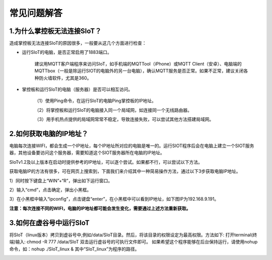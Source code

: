常见问题解答
=========================


1.为什么掌控板无法连接SIoT？
----------------------------------------------

造成掌控板无法连接SIoT的原因很多，一般要从这几个方面进行检查：

- 运行SIoT的电脑，是否正常启用了1883端口。

    建议用MQTT客户端程序来访问SIoT，如手机端的MQTTool（iPhone）或MQTT Client（安卓）、电脑端的MQTTbox（一般是除运行SIOT的电脑外的另一台电脑），确认MQTT服务是否正常。如果不正常，建议关闭各种防火墙软件，尤其是360。

- 掌控板和运行SIoT的电脑（服务器）是否可以相互访问。

    （1）使用Ping命令，在运行SIoT的电脑Ping掌控板的IP地址。

    （2）将掌控板和运行SIoT的电脑接入同一个局域网，如连接同一个无线路由器。

    （3）用手机热点提供的局域网常常不稳定，导致连接失败，可以尝试其他方法搭建局域网。

2.如何获取电脑的IP地址？
-----------------------------------------------

电脑每次连接WIFI，都会生成一个IP地址，每个IP地址所对应的电脑是唯一的。运行SIOT程序后会在电脑上建立一个SIOT服务器，其他设备要访问这个服务器，需要知道这个SIOT服务器所在电脑的IP地址。

SIoTv1.2及以上版本在启动时提供参考的IP地址，可以逐个尝试。如果都不行，可以尝试以下方法。
    
获取电脑IP的方法有很多，可在网页上搜索到，下面我们来介绍其中一种简易操作方法，通过以下3步获取电脑IP地址。

1）同时按下键盘上“WIN”+“R”，弹出如下运行窗口。

.. image:: ../image/zhangyu/Arduino/arduino-13.png

2）输入“cmd”，点击确定，弹出小黑框。

.. image:: ../image/zhangyu/Arduino/arduino-14.png

.. image:: ../image/zhangyu/Arduino/arduino-15.png

3）在小黑框中输入“ipconfig”，点击键盘“enter”，在小黑框中可以看到IP地址，如下图IP为192.168.9.191。

.. image:: ../image/zhangyu/Arduino/arduino-16.png

**注意：每次连接不同的WIFI，电脑的IP地址都可能会发生变化，需要通过上述方法重新获取。**

3.如何在虚谷号中运行SIoT
-----------------------------------------------

将SIoT（linux版本）拷贝到虚谷号中,例如/data/SIoT目录。然后，将该目录的权限设定为最高权限。方法如下:
打开terminal(终端)输入: chmod -R 777 /data/SIoT
双击运行虚谷号的可执行文件即可。
如果希望这个程序能够在后台保持运行，请使用nohup命令，如：nohup ./SIoT_linux &
其中“SIoT_linux”为程序的路径。

.. image:: ../image/advanced/vvloard-siot.jpeg




